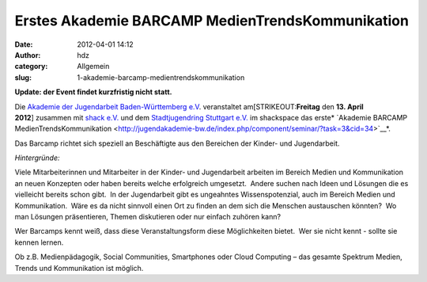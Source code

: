 Erstes Akademie BARCAMP MedienTrendsKommunikation
#################################################
:date: 2012-04-01 14:12
:author: hdz
:category: Allgemein
:slug: 1-akademie-barcamp-medientrendskommunikation

**Update: der Event findet kurzfristig nicht statt.**

Die `Akademie der Jugendarbeit Baden-Württemberg
e.V <http://jugendakademie-bw.de/>`__. veranstaltet
am\ [STRIKEOUT:**Freitag** den **13. April 2012**] zusammen mit `shack
e.V. <http://shackspace.de>`__ und dem `Stadtjugendring Stuttgart
e.V. <http://www.sjr-stuttgart.de/>`__ im shackspace das
erste\ * `Akademie BARCAMP
MedienTrendsKommunikation <http://jugendakademie-bw.de/index.php/component/seminar/?task=3&cid=34>`__*.

Das Barcamp richtet sich speziell an Beschäftigte aus den Bereichen der
Kinder- und Jugendarbeit.

*Hintergründe:*

Viele Mitarbeiterinnen und Mitarbeiter in der Kinder- und
Jugendarbeit arbeiten im Bereich Medien und Kommunikation an neuen
Konzepten oder haben bereits welche erfolgreich umgesetzt.  Andere
suchen nach Ideen und Lösungen die es vielleicht bereits schon gibt.  In
der Jugendarbeit gibt es ungeahntes Wissenspotenzial, auch im Bereich
Medien und Kommunikation.  Wäre es da nicht sinnvoll einen Ort zu finden
an dem sich die Menschen austauschen könnten?  Wo man Lösungen
präsentieren, Themen diskutieren oder nur einfach zuhören kann?

Wer Barcamps kennt weiß, dass diese Veranstaltungsform diese
Möglichkeiten bietet.  Wer sie nicht kennt - sollte sie kennen lernen.

Ob z.B. Medienpädagogik, Social Communities, Smartphones oder Cloud
Computing – das gesamte Spektrum Medien, Trends und Kommunikation ist
möglich.

.. raw:: html

   <div>

.. raw:: html

   </div>

 


